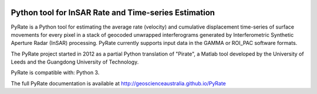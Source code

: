 .. image:: docs/PyRate_logo_50.png

Python tool for InSAR Rate and Time-series Estimation
================================================================

.. image:: https://travis-ci.org/GeoscienceAustralia/PyRate.svg?branch=master
   :target: https://travis-ci.org/GeoscienceAustralia/PyRate
.. image:: https://coveralls.io/repos/github/GeoscienceAustralia/PyRate/badge.svg?branch=master
   :target: https://coveralls.io/github/GeoscienceAustralia/PyRate?branch=master
.. image:: https://img.shields.io/badge/License-Apache%202.0-blue.svg
   :target: https://opensource.org/licenses/Apache-2.0
   :alt: License
.. image:: https://img.shields.io/badge/python-3.6-blue.svg
   :target: https://docs.python.org/3/whatsnew/3.6.html
   :alt: Python 3.6 support

PyRate is a Python tool for estimating the average rate (velocity) and cumulative displacement time-series of surface movements for every pixel in a stack of geocoded unwrapped interferograms generated by Interferometric Synthetic Aperture Radar (InSAR) processing. PyRate currently supports input data in the GAMMA or ROI_PAC software formats.

The PyRate project started in 2012 as a partial Python translation of "Pirate", a Matlab tool developed by the University of Leeds and the Guangdong University of Technology.

PyRate is compatible with: Python 3.

The full PyRate documentation is available at http://geoscienceaustralia.github.io/PyRate

